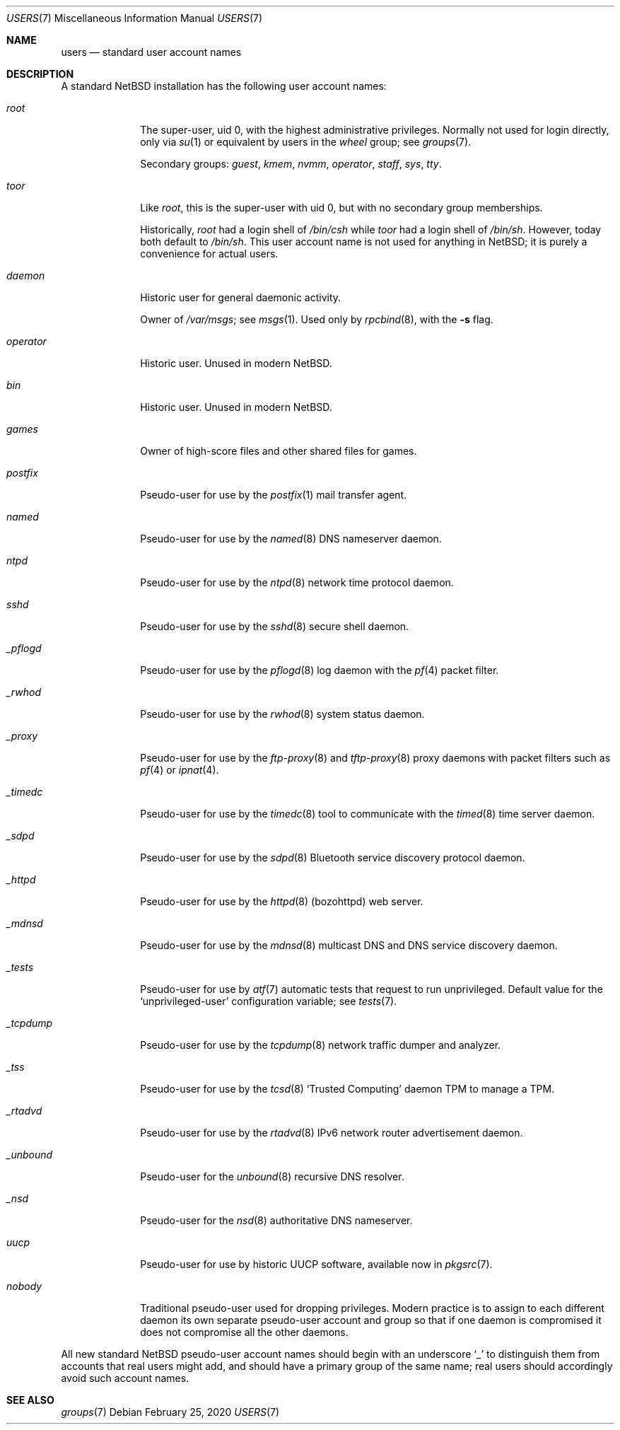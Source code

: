 .\"	$NetBSD: users.7,v 1.4 2020/02/28 07:30:51 kim Exp $
.\"
.\" Copyright (c) 2020 The NetBSD Foundation, Inc.
.\" All rights reserved.
.\"
.\" Redistribution and use in source and binary forms, with or without
.\" modification, are permitted provided that the following conditions
.\" are met:
.\" 1. Redistributions of source code must retain the above copyright
.\"    notice, this list of conditions and the following disclaimer.
.\" 2. Redistributions in binary form must reproduce the above copyright
.\"    notice, this list of conditions and the following disclaimer in the
.\"    documentation and/or other materials provided with the distribution.
.\"
.\" THIS SOFTWARE IS PROVIDED BY THE NETBSD FOUNDATION, INC. AND CONTRIBUTORS
.\" ``AS IS'' AND ANY EXPRESS OR IMPLIED WARRANTIES, INCLUDING, BUT NOT LIMITED
.\" TO, THE IMPLIED WARRANTIES OF MERCHANTABILITY AND FITNESS FOR A PARTICULAR
.\" PURPOSE ARE DISCLAIMED.  IN NO EVENT SHALL THE FOUNDATION OR CONTRIBUTORS
.\" BE LIABLE FOR ANY DIRECT, INDIRECT, INCIDENTAL, SPECIAL, EXEMPLARY, OR
.\" CONSEQUENTIAL DAMAGES (INCLUDING, BUT NOT LIMITED TO, PROCUREMENT OF
.\" SUBSTITUTE GOODS OR SERVICES; LOSS OF USE, DATA, OR PROFITS; OR BUSINESS
.\" INTERRUPTION) HOWEVER CAUSED AND ON ANY THEORY OF LIABILITY, WHETHER IN
.\" CONTRACT, STRICT LIABILITY, OR TORT (INCLUDING NEGLIGENCE OR OTHERWISE)
.\" ARISING IN ANY WAY OUT OF THE USE OF THIS SOFTWARE, EVEN IF ADVISED OF THE
.\" POSSIBILITY OF SUCH DAMAGE.
.\"
.Dd February 25, 2020
.Dt USERS 7
.Os
.\"""""""""""""""""""""""""""""""""""""""""""""""""""""""""""""""""""""""""""""
.Sh NAME
.Nm users
.Nd standard user account names
.\"""""""""""""""""""""""""""""""""""""""""""""""""""""""""""""""""""""""""""""
.Sh DESCRIPTION
A standard
.Nx
installation has the following user account names:
.\" These are currently sorted by uid; perhaps they should be sorted
.\" lexicographically by name instead.
.Bl -tag -width ".Em _tcpdump"
.It Em root
The super-user, uid 0, with the highest administrative privileges.
Normally not used for login directly, only via
.Xr su 1
or equivalent by users in the
.Em wheel
group; see
.Xr groups 7 .
.Pp
Secondary groups:
.Em guest ,
.Em kmem ,
.Em nvmm ,
.Em operator ,
.Em staff ,
.Em sys ,
.Em tty .
.It Em toor
Like
.Em root ,
this is the super-user with uid 0, but with no secondary group
memberships.
.Pp
Historically,
.Em root
had a login shell of
.Pa /bin/csh
while
.Em toor
had a login shell of
.Pa /bin/sh .
However, today both default to
.Pa /bin/sh .
This user account name is not used for anything in
.Nx ;
it is purely a convenience for actual users.
.\" Maybe we should just remove this.
.It Em daemon
Historic user for general daemonic activity.
.Pp
Owner of
.Pa /var/msgs ;
see
.Xr msgs 1 .
Used only by
.Xr rpcbind 8 ,
with the
.Fl s
flag.
.It Em operator
Historic user.
Unused in modern
.Nx .
.It Em bin
Historic user.
Unused in modern
.Nx .
.It Em games
Owner of high-score files and other shared files for games.
.It Em postfix
Pseudo-user for use by the
.Xr postfix 1
mail transfer agent.
.It Em named
Pseudo-user for use by the
.Xr named 8
DNS nameserver daemon.
.It Em ntpd
Pseudo-user for use by the
.Xr ntpd 8
network time protocol daemon.
.It Em sshd
Pseudo-user for use by the
.Xr sshd 8
secure shell daemon.
.It Em _pflogd
Pseudo-user for use by the
.Xr pflogd 8
log daemon with the
.Xr pf 4
packet filter.
.It Em _rwhod
Pseudo-user for use by the
.Xr rwhod 8
system status daemon.
.It Em _proxy
Pseudo-user for use by the
.Xr ftp-proxy 8
and
.Xr tftp-proxy 8
proxy daemons with packet filters such as
.Xr pf 4
or
.Xr ipnat 4 .
.It Em _timedc
Pseudo-user for use by the
.Xr timedc 8
tool to communicate with the
.Xr timed 8
time server daemon.
.It Em _sdpd
Pseudo-user for use by the
.Xr sdpd 8
Bluetooth service discovery protocol daemon.
.It Em _httpd
Pseudo-user for use by the
.Xr httpd 8 Pq bozohttpd
web server.
.It Em _mdnsd
Pseudo-user for use by the
.Xr mdnsd 8
multicast DNS and DNS service discovery daemon.
.It Em _tests
Pseudo-user for use by
.Xr atf 7
automatic tests that request to run unprivileged.
Default value for the
.Sq unprivileged-user
configuration variable; see
.Xr tests 7 .
.It Em _tcpdump
Pseudo-user for use by the
.Xr tcpdump 8
network traffic dumper and analyzer.
.It Em _tss
Pseudo-user for use by the
.Xr tcsd 8
.Sq Trusted Computing
daemon TPM to manage a TPM.
.It Em _rtadvd
Pseudo-user for use by the
.Xr rtadvd 8
IPv6 network router advertisement daemon.
.It Em _unbound
Pseudo-user for the
.Xr unbound 8
recursive DNS resolver.
.It Em _nsd
Pseudo-user for the
.Xr nsd 8
authoritative DNS nameserver.
.It Em uucp
Pseudo-user for use by historic UUCP software, available now in
.Xr pkgsrc 7 .
.It Em nobody
Traditional pseudo-user used for dropping privileges.
Modern practice is to assign to each different daemon its own separate
pseudo-user account and group so that if one daemon is compromised it
does not compromise all the other daemons.
.El
.Pp
All new standard
.Nx
pseudo-user account names should begin with an underscore
.Sq "_"
to distinguish them from accounts that real users might add, and should
have a primary group of the same name; real users should accordingly
avoid such account names.
.\"""""""""""""""""""""""""""""""""""""""""""""""""""""""""""""""""""""""""""""
.Sh SEE ALSO
.Xr groups 7
